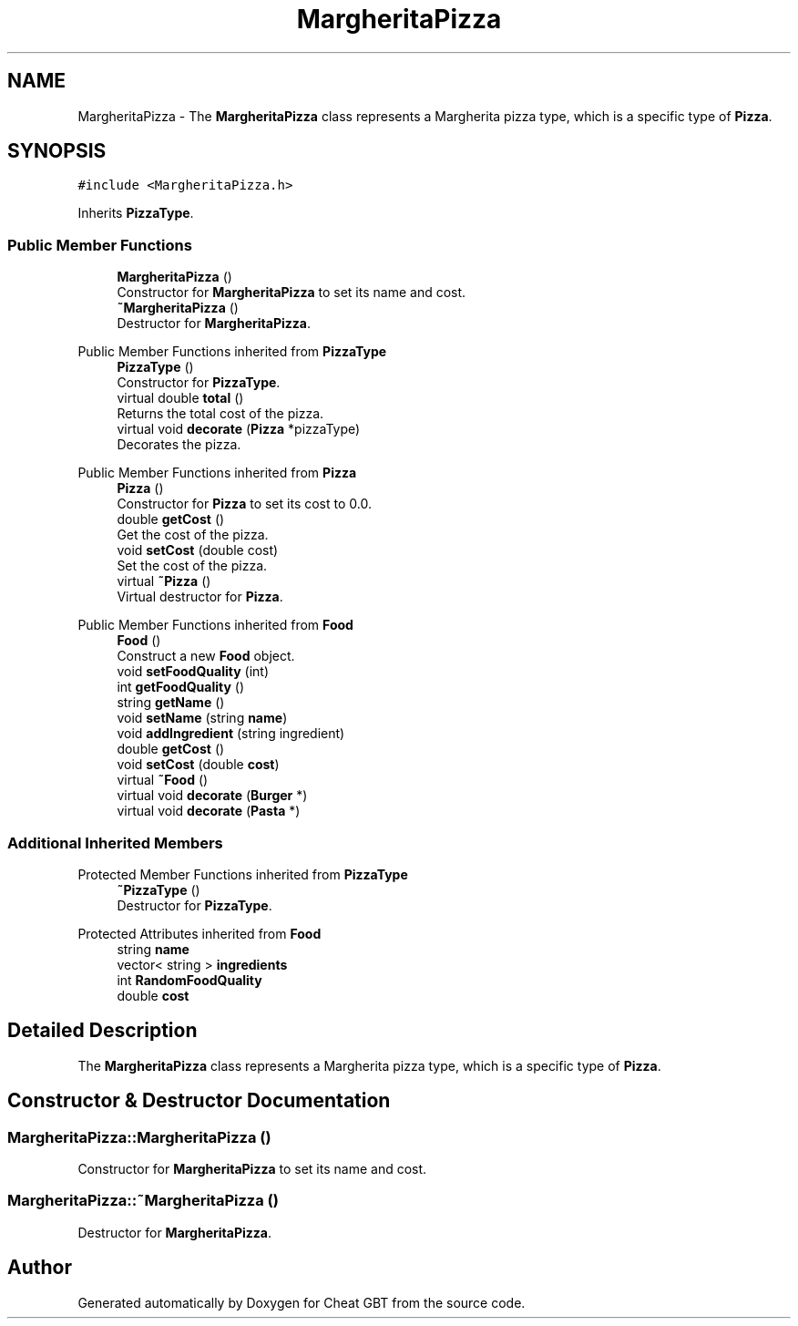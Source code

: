 .TH "MargheritaPizza" 3 "Cheat GBT" \" -*- nroff -*-
.ad l
.nh
.SH NAME
MargheritaPizza \- The \fBMargheritaPizza\fP class represents a Margherita pizza type, which is a specific type of \fBPizza\fP\&.  

.SH SYNOPSIS
.br
.PP
.PP
\fC#include <MargheritaPizza\&.h>\fP
.PP
Inherits \fBPizzaType\fP\&.
.SS "Public Member Functions"

.in +1c
.ti -1c
.RI "\fBMargheritaPizza\fP ()"
.br
.RI "Constructor for \fBMargheritaPizza\fP to set its name and cost\&. "
.ti -1c
.RI "\fB~MargheritaPizza\fP ()"
.br
.RI "Destructor for \fBMargheritaPizza\fP\&. "
.in -1c

Public Member Functions inherited from \fBPizzaType\fP
.in +1c
.ti -1c
.RI "\fBPizzaType\fP ()"
.br
.RI "Constructor for \fBPizzaType\fP\&. "
.ti -1c
.RI "virtual double \fBtotal\fP ()"
.br
.RI "Returns the total cost of the pizza\&. "
.ti -1c
.RI "virtual void \fBdecorate\fP (\fBPizza\fP *pizzaType)"
.br
.RI "Decorates the pizza\&. "
.in -1c

Public Member Functions inherited from \fBPizza\fP
.in +1c
.ti -1c
.RI "\fBPizza\fP ()"
.br
.RI "Constructor for \fBPizza\fP to set its cost to 0\&.0\&. "
.ti -1c
.RI "double \fBgetCost\fP ()"
.br
.RI "Get the cost of the pizza\&. "
.ti -1c
.RI "void \fBsetCost\fP (double cost)"
.br
.RI "Set the cost of the pizza\&. "
.ti -1c
.RI "virtual \fB~Pizza\fP ()"
.br
.RI "Virtual destructor for \fBPizza\fP\&. "
.in -1c

Public Member Functions inherited from \fBFood\fP
.in +1c
.ti -1c
.RI "\fBFood\fP ()"
.br
.RI "Construct a new \fBFood\fP object\&. "
.ti -1c
.RI "void \fBsetFoodQuality\fP (int)"
.br
.ti -1c
.RI "int \fBgetFoodQuality\fP ()"
.br
.ti -1c
.RI "string \fBgetName\fP ()"
.br
.ti -1c
.RI "void \fBsetName\fP (string \fBname\fP)"
.br
.ti -1c
.RI "void \fBaddIngredient\fP (string ingredient)"
.br
.ti -1c
.RI "double \fBgetCost\fP ()"
.br
.ti -1c
.RI "void \fBsetCost\fP (double \fBcost\fP)"
.br
.ti -1c
.RI "virtual \fB~Food\fP ()"
.br
.ti -1c
.RI "virtual void \fBdecorate\fP (\fBBurger\fP *)"
.br
.ti -1c
.RI "virtual void \fBdecorate\fP (\fBPasta\fP *)"
.br
.in -1c
.SS "Additional Inherited Members"


Protected Member Functions inherited from \fBPizzaType\fP
.in +1c
.ti -1c
.RI "\fB~PizzaType\fP ()"
.br
.RI "Destructor for \fBPizzaType\fP\&. "
.in -1c

Protected Attributes inherited from \fBFood\fP
.in +1c
.ti -1c
.RI "string \fBname\fP"
.br
.ti -1c
.RI "vector< string > \fBingredients\fP"
.br
.ti -1c
.RI "int \fBRandomFoodQuality\fP"
.br
.ti -1c
.RI "double \fBcost\fP"
.br
.in -1c
.SH "Detailed Description"
.PP 
The \fBMargheritaPizza\fP class represents a Margherita pizza type, which is a specific type of \fBPizza\fP\&. 
.SH "Constructor & Destructor Documentation"
.PP 
.SS "MargheritaPizza::MargheritaPizza ()"

.PP
Constructor for \fBMargheritaPizza\fP to set its name and cost\&. 
.SS "MargheritaPizza::~MargheritaPizza ()"

.PP
Destructor for \fBMargheritaPizza\fP\&. 

.SH "Author"
.PP 
Generated automatically by Doxygen for Cheat GBT from the source code\&.
